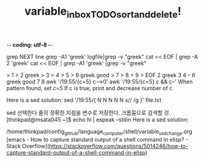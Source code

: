 -*- coding: utf-8 -*-
#+STARTUP: showeverything indent
#+TITLE: variable_in_box_TODO_sort_and_delete!





grep NEXT line
grep -A1 'greek' logfile|grep -v "greek"
cat << EOF |  grep -A 2 'greek'
cat << EOF |  grep -A1 'greek' |grep -v "greek"

> 1
> 2 greek
> 3
> 4
> 5
> 6 greek good
> 7
> 8
> 9
> EOF
2 greek
3
4
--
6 greek good
7
8
awk '/19:55/{c=5} c-->0'
awk '/19:55/{c=5} c && c--'
When pattern found, set c=5
If c is true, print and decrease number of c

Here is a sed solution:
sed '/19:55/{
N
N
N
N
N
s/\n/ /g
}' file.txt

sed 선택한다 줄의 정확한 지점을 변수로 저장한다. 크롬뮴으로 검색할 것.
[thinkpad@msata045 ~]$ echo hi | espeak --stdin
Here is a sed solution:

[1] 205470
$ notify-send "hi 2" &
[2] 205475

$ notify-send "hi 3" &
[3] 205489




/home/thinkpad/config_github/language_computer/shell/variable_sed_change.org
[emacs - How to capture standard output of a shell command in elisp? - Stack Overflow](https://stackoverflow.com/questions/5014246/how-to-capture-standard-output-of-a-shell-command-in-elisp)
